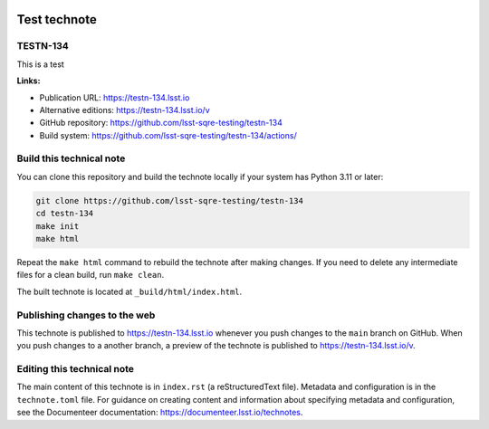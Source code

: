 .. image:: https://img.shields.io/badge/testn--134-lsst.io-brightgreen.svg
   :target: https://testn-134.lsst.io
.. image:: https://github.com/lsst-sqre-testing/testn-134/workflows/CI/badge.svg
   :target: https://github.com/lsst-sqre-testing/testn-134/actions/

#############
Test technote
#############

TESTN-134
=========

This is a test

**Links:**

- Publication URL: https://testn-134.lsst.io
- Alternative editions: https://testn-134.lsst.io/v
- GitHub repository: https://github.com/lsst-sqre-testing/testn-134
- Build system: https://github.com/lsst-sqre-testing/testn-134/actions/


Build this technical note
=========================

You can clone this repository and build the technote locally if your system has Python 3.11 or later:

.. code-block:: bash

   git clone https://github.com/lsst-sqre-testing/testn-134
   cd testn-134
   make init
   make html

Repeat the ``make html`` command to rebuild the technote after making changes.
If you need to delete any intermediate files for a clean build, run ``make clean``.

The built technote is located at ``_build/html/index.html``.

Publishing changes to the web
=============================

This technote is published to https://testn-134.lsst.io whenever you push changes to the ``main`` branch on GitHub.
When you push changes to a another branch, a preview of the technote is published to https://testn-134.lsst.io/v.

Editing this technical note
===========================

The main content of this technote is in ``index.rst`` (a reStructuredText file).
Metadata and configuration is in the ``technote.toml`` file.
For guidance on creating content and information about specifying metadata and configuration, see the Documenteer documentation: https://documenteer.lsst.io/technotes.
